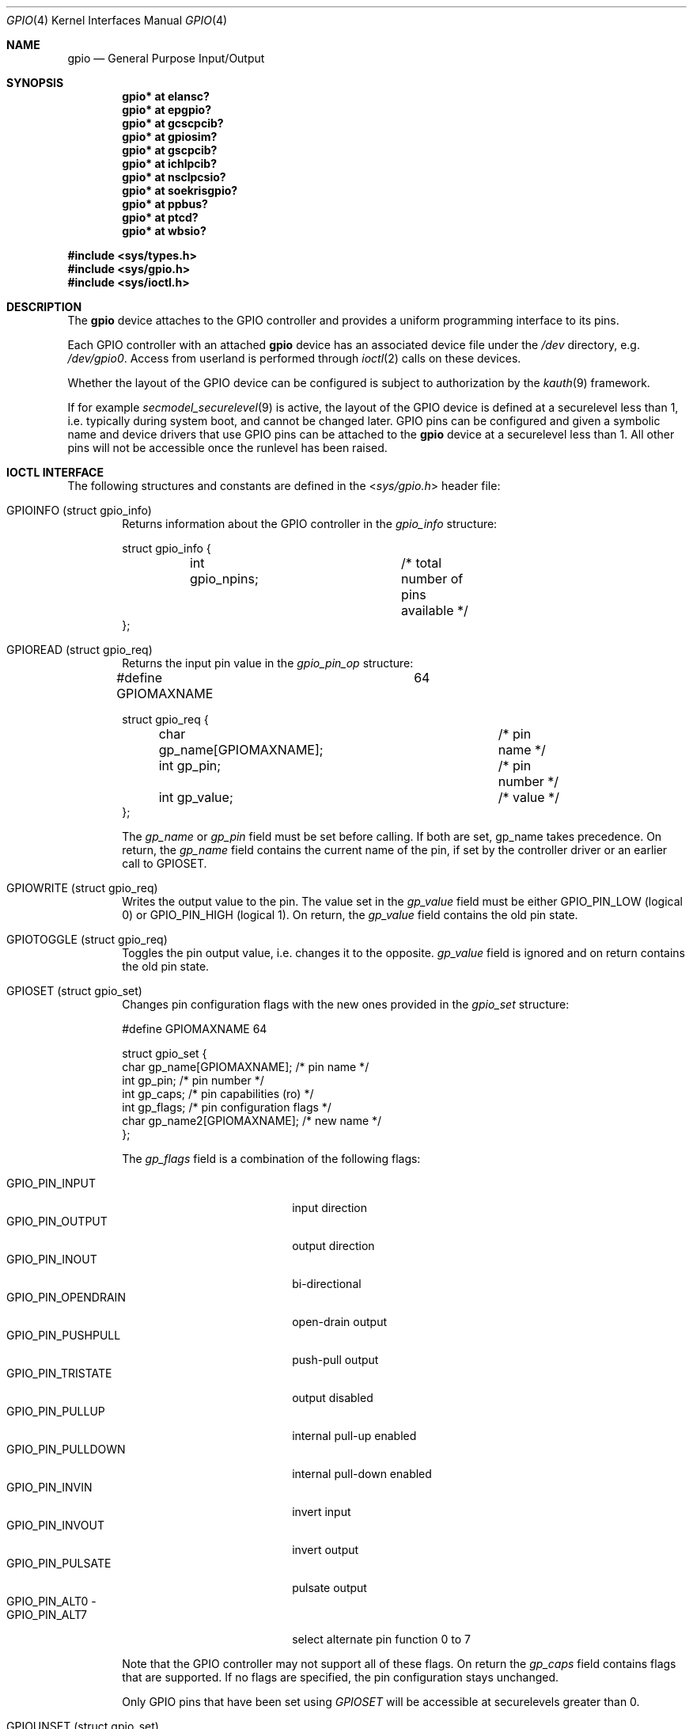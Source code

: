 .\" $NetBSD: gpio.4,v 1.34 2019/11/02 18:56:41 tnn Exp $
.\"	$OpenBSD: gpio.4,v 1.5 2004/11/23 09:39:29 reyk Exp $
.\"
.\" Copyright (c) 2004 Alexander Yurchenko <grange@openbsd.org>
.\"
.\" Permission to use, copy, modify, and distribute this software for any
.\" purpose with or without fee is hereby granted, provided that the above
.\" copyright notice and this permission notice appear in all copies.
.\"
.\" THE SOFTWARE IS PROVIDED "AS IS" AND THE AUTHOR DISCLAIMS ALL WARRANTIES
.\" WITH REGARD TO THIS SOFTWARE INCLUDING ALL IMPLIED WARRANTIES OF
.\" MERCHANTABILITY AND FITNESS. IN NO EVENT SHALL THE AUTHOR BE LIABLE FOR
.\" ANY SPECIAL, DIRECT, INDIRECT, OR CONSEQUENTIAL DAMAGES OR ANY DAMAGES
.\" WHATSOEVER RESULTING FROM LOSS OF USE, DATA OR PROFITS, WHETHER IN AN
.\" ACTION OF CONTRACT, NEGLIGENCE OR OTHER TORTIOUS ACTION, ARISING OUT OF
.\" OR IN CONNECTION WITH THE USE OR PERFORMANCE OF THIS SOFTWARE.
.\"
.Dd November 2, 2019
.Dt GPIO 4
.Os
.Sh NAME
.Nm gpio
.Nd General Purpose Input/Output
.Sh SYNOPSIS
.Cd "gpio* at elansc?"
.Cd "gpio* at epgpio?"
.Cd "gpio* at gcscpcib?"
.Cd "gpio* at gpiosim?"
.Cd "gpio* at gscpcib?"
.Cd "gpio* at ichlpcib?"
.Cd "gpio* at nsclpcsio?"
.Cd "gpio* at soekrisgpio?"
.Cd "gpio* at ppbus?"
.Cd "gpio* at ptcd?"
.Cd "gpio* at wbsio?"
.Pp
.In sys/types.h
.In sys/gpio.h
.In sys/ioctl.h
.Sh DESCRIPTION
The
.Nm
device attaches to the GPIO controller and provides a uniform
programming interface to its pins.
.Pp
Each GPIO controller with an attached
.Nm
device has an associated device file under the
.Pa /dev
directory, e.g.\&
.Pa /dev/gpio0 .
Access from userland is performed through
.Xr ioctl 2
calls on these devices.
.Pp
Whether the layout of the GPIO device can be configured is subject to
authorization by the
.Xr kauth 9
framework.
.Pp
If for example
.Xr secmodel_securelevel 9
is active, the layout of the GPIO device is defined at a securelevel
less than 1, i.e. typically during system boot, and cannot be changed later.
GPIO pins can be configured and given a symbolic name and device drivers
that use GPIO pins can be attached to the
.Nm
device at a securelevel less than 1.
All other pins will not be accessible once the runlevel has been raised.
.Sh IOCTL INTERFACE
The following structures and constants are defined in the
.In sys/gpio.h
header file:
.Pp
.Bl -tag -width XXXX -compact
.It Dv GPIOINFO ( struct gpio_info )
Returns information about the GPIO controller in the
.Fa gpio_info
structure:
.Bd -literal
struct gpio_info {
	int gpio_npins;		/* total number of pins available */
};
.Ed
.Pp
.It Dv GPIOREAD ( struct gpio_req )
Returns the input pin value in the
.Fa gpio_pin_op
structure:
.Bd -literal
#define GPIOMAXNAME		64

struct gpio_req {
	char gp_name[GPIOMAXNAME];	/* pin name */
	int gp_pin;			/* pin number */
	int gp_value;			/* value */
};
.Ed
.Pp
The
.Fa gp_name
or
.Fa gp_pin
field must be set before calling.
If both are set, gp_name takes precedence.
On return, the
.Fa gp_name
field contains the current name of the pin, if set by the controller driver
or an earlier call to
.Dv GPIOSET .
.Pp
.It Dv GPIOWRITE ( struct gpio_req )
Writes the output value to the pin.
The value set in the
.Fa gp_value
field must be either
.Dv GPIO_PIN_LOW
(logical 0) or
.Dv GPIO_PIN_HIGH
(logical 1).
On return, the
.Fa gp_value
field contains the old pin state.
.Pp
.It Dv GPIOTOGGLE ( struct gpio_req )
Toggles the pin output value, i.e. changes it to the opposite.
.Fa gp_value
field is ignored and on return contains the old pin state.
.Pp
.It Dv GPIOSET ( struct gpio_set )
Changes pin configuration flags with the new ones provided in the
.Fa gpio_set
structure:
.Bd -literal
#define GPIOMAXNAME          64

struct gpio_set {
        char gp_name[GPIOMAXNAME];   /* pin name */
        int gp_pin;                     /* pin number */
        int gp_caps;                    /* pin capabilities (ro) */
        int gp_flags;                   /* pin configuration flags */
        char gp_name2[GPIOMAXNAME];  /* new name */
};
.Ed
.Pp
The
.Fa gp_flags
field is a combination of the following flags:
.Pp
.Bl -tag -width GPIO_PIN_OPENDRAIN -compact
.It Dv GPIO_PIN_INPUT
input direction
.It Dv GPIO_PIN_OUTPUT
output direction
.It Dv GPIO_PIN_INOUT
bi-directional
.It Dv GPIO_PIN_OPENDRAIN
open-drain output
.It Dv GPIO_PIN_PUSHPULL
push-pull output
.It Dv GPIO_PIN_TRISTATE
output disabled
.It Dv GPIO_PIN_PULLUP
internal pull-up enabled
.It Dv GPIO_PIN_PULLDOWN
internal pull-down enabled
.It Dv GPIO_PIN_INVIN
invert input
.It Dv GPIO_PIN_INVOUT
invert output
.It Dv GPIO_PIN_PULSATE
pulsate output
.It Dv GPIO_PIN_ALT0 -
.It Dv GPIO_PIN_ALT7
select alternate pin function 0 to 7
.El
.Pp
Note that the GPIO controller
may not support all of these flags.
On return the
.Fa gp_caps
field contains flags that are supported.
If no flags are specified, the pin configuration stays unchanged.
.Pp
Only GPIO pins that have been set using
.Ar GPIOSET
will be accessible at securelevels greater than 0.
.Pp
.It Dv GPIOUNSET ( struct gpio_set )
Unset the specified pin, i.e. clear its name and make it unaccessible
at securelevels greater than 0.
.Pp
.It Dv GPIOATTACH ( struct gpio_attach )
Attach the device described in the
.Fa gpio_attach
structure on this gpio device.
.Bd -literal
struct gpio_attach {
        char ga_dvname[16];     /* device name */
        int ga_offset;          /* pin number */
        uint32_t ga_mask;       /* binary mask */
        uint32_t ga_flags;      /* driver dependent */
};
.Ed
.Pp
The
.Xr drvctl 8
command can be used to detach a device from a gpio pin.
.El
.Sh FILES
.Bl -tag -width "/dev/gpiou" -compact
.It /dev/gpio Ns Ar u
GPIO device unit
.Ar u
file.
.El
.Sh SEE ALSO
.Xr ioctl 2 ,
.Xr drvctl 8 ,
.Xr gpioctl 8
.Sh HISTORY
The
.Nm
device first appeared in
.Ox 3.6
and
.Nx 4.0 .
.Sh AUTHORS
.An -nosplit
The
.Nm
driver was written by
.An Alexander Yurchenko Aq Mt grange@openbsd.org .
.Nm
and was ported to
.Nx
by
.An Jared D. McNeill Aq Mt jmcneill@NetBSD.org .
Runtime device attachment was added by
.An Marc Balmer Aq Mt marc@msys.ch .
.Sh BUGS
Event capabilities are not supported.
